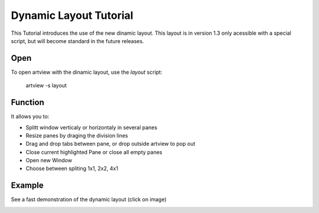
Dynamic Layout Tutorial
=======================

This Tutorial introduces the use of the new dinamic layout. This layout is in version 1.3 only acessible with a special script, but will become standard in the future releases.


Open
----

To open artview with the dinamic layout, use the *layout* script:

    artview -s layout


Function
--------

It allows you to:

- Splitt window verticaly or horizontaly in several panes
- Resize panes by draging the division lines
- Drag and drop tabs between pane, or drop outside artview to pop out
- Close current highlighted Pane or close all empty panes
- Open new Window
- Choose between spliting 1x1, 2x2, 4x1


Example
-------

See a fast demonstration of the dynamic layout (click on image)

|example|

.. |example| image:: http://img.youtube.com/vi/jtEB0WbDnnE/0.jpg
   :target: http://www.youtube.com/watch?v=jtEB0WbDnnE

